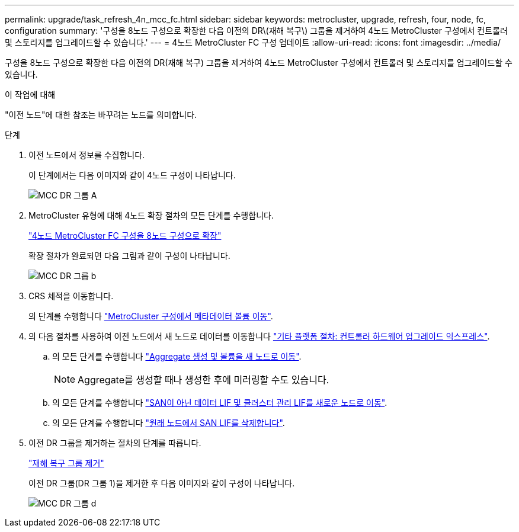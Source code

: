 ---
permalink: upgrade/task_refresh_4n_mcc_fc.html 
sidebar: sidebar 
keywords: metrocluster, upgrade, refresh, four, node, fc, configuration 
summary: '구성을 8노드 구성으로 확장한 다음 이전의 DR\(재해 복구\) 그룹을 제거하여 4노드 MetroCluster 구성에서 컨트롤러 및 스토리지를 업그레이드할 수 있습니다.' 
---
= 4노드 MetroCluster FC 구성 업데이트
:allow-uri-read: 
:icons: font
:imagesdir: ../media/


[role="lead"]
구성을 8노드 구성으로 확장한 다음 이전의 DR(재해 복구) 그룹을 제거하여 4노드 MetroCluster 구성에서 컨트롤러 및 스토리지를 업그레이드할 수 있습니다.

.이 작업에 대해
"이전 노드"에 대한 참조는 바꾸려는 노드를 의미합니다.

.단계
. 이전 노드에서 정보를 수집합니다.
+
이 단계에서는 다음 이미지와 같이 4노드 구성이 나타납니다.

+
image::../media/mcc_dr_group_a.png[MCC DR 그룹 A]

. MetroCluster 유형에 대해 4노드 확장 절차의 모든 단계를 수행합니다.
+
link:task_expand_a_four_node_mcc_fc_configuration_to_an_eight_node_configuration.html["4노드 MetroCluster FC 구성을 8노드 구성으로 확장"]

+
확장 절차가 완료되면 다음 그림과 같이 구성이 나타납니다.

+
image::../media/mcc_dr_group_b.png[MCC DR 그룹 b]

. CRS 체적을 이동합니다.
+
의 단계를 수행합니다 https://docs.netapp.com/ontap-9/topic/com.netapp.doc.hw-metrocluster-service/task_move_a_metadata_volume_in_mcc_configurations.html["MetroCluster 구성에서 메타데이터 볼륨 이동"].

. 의 다음 절차를 사용하여 이전 노드에서 새 노드로 데이터를 이동합니다 https://docs.netapp.com/platstor/topic/com.netapp.doc.hw-upgrade-controller/home.html["기타 플랫폼 절차: 컨트롤러 하드웨어 업그레이드 익스프레스"^].
+
.. 의 모든 단계를 수행합니다 http://docs.netapp.com/platstor/topic/com.netapp.doc.hw-upgrade-controller/GUID-AFE432F6-60AD-4A79-86C0-C7D12957FA63.html["Aggregate 생성 및 볼륨을 새 노드로 이동"].
+

NOTE: Aggregate를 생성할 때나 생성한 후에 미러링할 수도 있습니다.

.. 의 모든 단계를 수행합니다 http://docs.netapp.com/platstor/topic/com.netapp.doc.hw-upgrade-controller/GUID-95CA9262-327D-431D-81AA-C73DEFF3DEE2.html["SAN이 아닌 데이터 LIF 및 클러스터 관리 LIF를 새로운 노드로 이동"].
.. 의 모든 단계를 수행합니다 http://docs.netapp.com/platstor/topic/com.netapp.doc.hw-upgrade-controller/GUID-91EC7830-0C28-4C78-952F-6F956CC5A62F.html["원래 노드에서 SAN LIF를 삭제합니다"].


. 이전 DR 그룹을 제거하는 절차의 단계를 따릅니다.
+
link:concept_removing_a_disaster_recovery_group.html["재해 복구 그룹 제거"]

+
이전 DR 그룹(DR 그룹 1)을 제거한 후 다음 이미지와 같이 구성이 나타납니다.

+
image::../media/mcc_dr_group_d.png[MCC DR 그룹 d]


